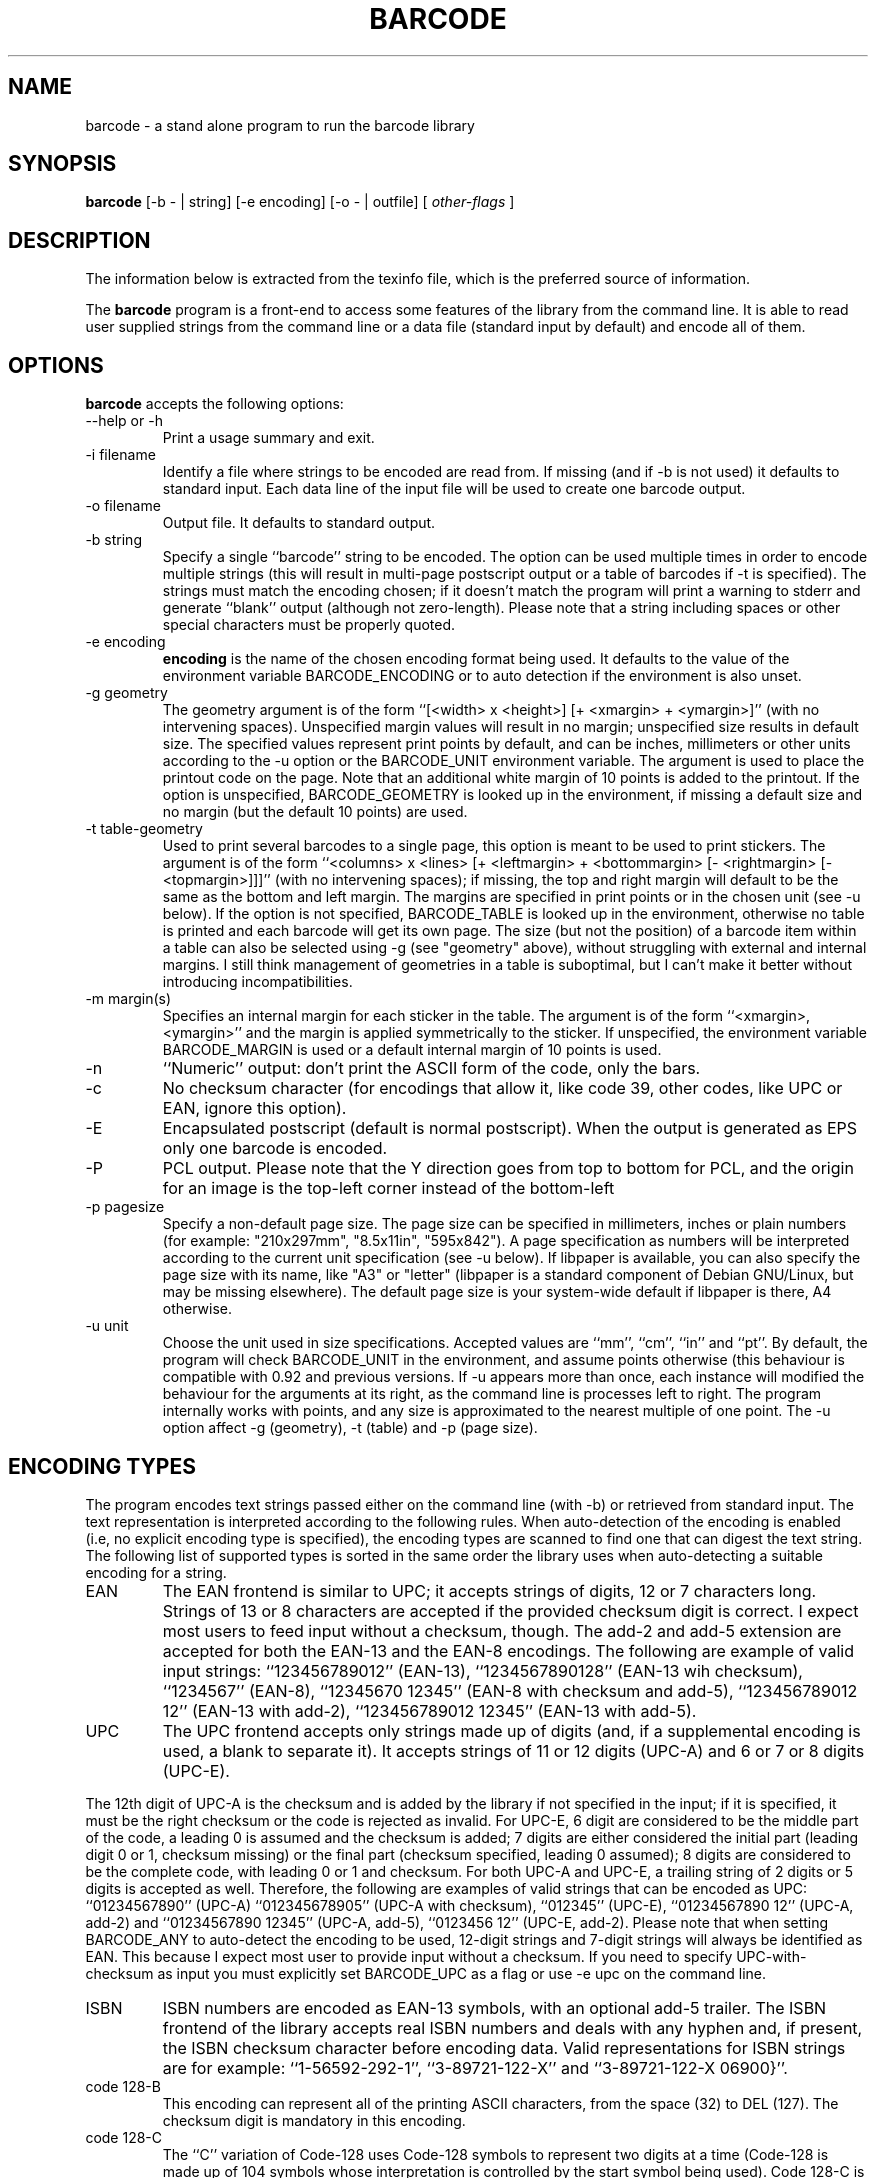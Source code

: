 .TH BARCODE 1 "October 2001" "GNU" "GNU barcode"
.UC 4
.SH NAME
barcode \- a stand alone program to run the barcode library
.SH SYNOPSIS
.B barcode
[\-b - | string] [\-e encoding] [\-o - | outfile] [
.I other-flags
]
.SH DESCRIPTION
The information below is extracted from the texinfo file, which is the
preferred source of information.
.PP
The \fBbarcode\fP program is a front-end to access some features of the
library from the command line.  It is able to read user supplied
strings from the command line or a data file (standard input by default)
and encode all of them.

.LP
.SH OPTIONS
.PP

.LP
\fBbarcode\fP accepts the following options:
.TP
--help or -h
Print a usage summary and exit.
.TP
-i filename
Identify a file where strings to be encoded are read from. If
missing (and if -b is not used) it defaults to standard
input. Each data line of the input file will be used to create
one barcode output.
.TP
-o filename
Output file. It defaults to standard output.
.TP
-b string
Specify a single ``barcode'' string to be encoded.
The option can be used multiple times in order to encode
multiple strings (this will result in multi-page postscript
output or a table of barcodes if -t is specified).  The
strings must match the encoding chosen; if it doesn't
match the program will print a warning to stderr and
generate ``blank'' output (although not zero-length).
Please note that a string including spaces or
other special characters must be properly quoted.
.TP
-e encoding
\fBencoding\fP is the name of the chosen encoding format being
used. It defaults to the value of the environment variable
BARCODE_ENCODING or to auto detection if the environment is
also unset.
.TP
-g geometry
The geometry argument is of the form ``[<width> x
<height>] [+ <xmargin> + <ymargin>]'' (with
no intervening spaces). Unspecified margin values will result in
no margin; unspecified size results in default size.
The specified values represent print points by
default, and can be inches, millimeters or other units
according to the -u option or the BARCODE_UNIT
environment variable.  The argument is used to place the
printout code on the page. Note that an additional white
margin of 10 points is added to the printout. If the option is
unspecified, BARCODE_GEOMETRY is looked up in the
environment, if missing a default size and no margin (but the
default 10 points) are used.
.TP
-t table-geometry
Used to print several barcodes to a single page, this option
is meant to be used to print stickers. The argument is of the
form ``<columns> x <lines> [+ <leftmargin>
+ <bottommargin> [- <rightmargin> [-
<topmargin>]]]'' (with no intervening spaces); if missing,
the top and right margin will default to be the same as the
bottom and left margin. The margins are specified in print
points or in the chosen unit (see -u below).  If the
option is not specified, BARCODE_TABLE is looked up in the
environment, otherwise no table is printed and each barcode
will get its own page.  The size (but not the position)
of a barcode item within a table can also be selected using
-g (see "geometry" above), without struggling with
external and internal margins.  I still think management of
geometries in a table is suboptimal, but I can't make it
better without introducing incompatibilities.
.TP
-m margin(s)
Specifies an internal margin for each sticker in the
table. The argument is of the form
``<xmargin>,<ymargin>'' and the margin is applied
symmetrically to the sticker. If unspecified, the environment
variable BARCODE_MARGIN is used or a default internal
margin of 10 points is used.
.TP
-n
``Numeric'' output: don't print the ASCII form of the code,
only the bars.
.TP
-c
No checksum character (for encodings that allow it, like code 39,
other codes, like UPC or EAN, ignore this option).
.TP
-E
Encapsulated postscript (default is normal postscript). When
the output is generated as EPS only one barcode is encoded.
.TP
-P
PCL output. Please note that the Y direction goes from top
to bottom for PCL, and the origin for an image is the top-left
corner instead of the bottom-left
.TP
-p pagesize
Specify a non-default page size. The page size can be specified
in millimeters, inches or plain numbers (for example: "210x297mm",
"8.5x11in", "595x842"). A page specification as numbers
will be interpreted according to the current unit specification
(see -u below). If libpaper is available,
you can also specify the page size with its name, like "A3"
or "letter" (libpaper is a standard component of Debian
GNU/Linux, but may be missing elsewhere). The default page
size is your system-wide default if libpaper is there, A4 otherwise.
.TP
-u unit
Choose the unit used in size specifications. Accepted values
are ``mm'', ``cm'', ``in'' and ``pt''. By default, the program
will check BARCODE_UNIT in the environment, and assume
points otherwise (this behaviour is compatible with 0.92 and
previous versions. If -u appears more than once, each
instance will modified the behaviour for the arguments at its
right, as the command line is processes left to right. The
program internally works with points, and any size is
approximated to the nearest multiple of one point. The -u
option affect -g (geometry), -t (table) and -p
(page size).

.LP
.SH ENCODING TYPES
.PP

.LP
The program encodes text strings passed either on the command line
(with -b) or retrieved from standard input. The text representation is
interpreted according to the following rules. When auto-detection
of the encoding is enabled (i.e, no explicit encoding type is specified),
the encoding types are scanned to find one that can digest the text string.
The following list of supported types is sorted in the same order
the library uses when auto-detecting a suitable encoding for a string.
.TP
EAN
The EAN frontend is similar to UPC; it accepts strings of
digits, 12 or 7 characters long. Strings of 13 or 8 characters
are accepted if the provided checksum digit is correct.
I expect most users to feed input without a 
checksum, though. The add-2 and add-5 extension are accepted for both
the EAN-13 and the EAN-8 encodings.
The following are example of valid input strings:
``123456789012'' (EAN-13), ``1234567890128'' (EAN-13 wih
checksum),  ``1234567'' (EAN-8), ``12345670 12345'' (EAN-8
with checksum and add-5),
``123456789012 12'' (EAN-13 with add-2),
``123456789012 12345'' (EAN-13 with add-5).
.TP
UPC
The UPC frontend accepts only strings made up of digits (and,
if a supplemental encoding is used, a blank to separate it).
It accepts strings of 11 or 12 digits (UPC-A) and 6 or 7 or 8
digits (UPC-E).

.LP
The 12th digit of UPC-A is the checksum and is added by the
library if not specified in the input; if it is specified, it
must be the right checksum or the code is rejected as invalid.
For UPC-E, 6 digit are considered to be the middle part of the
code, a leading 0 is assumed and the checksum is added;
7 digits are either considered the initial part (leading digit
0 or 1, checksum missing) or the final part (checksum specified,
leading 0 assumed); 8 digits are considered to be the complete code,
with leading 0 or 1 and checksum.
For both UPC-A and UPC-E, a trailing string of 2 digits or 5 digits
is accepted as well. Therefore, the following are examples
of valid strings that can be encoded as UPC:
``01234567890'' (UPC-A)
``012345678905'' (UPC-A with checksum), ``012345''
(UPC-E), ``01234567890 12'' (UPC-A, add-2) and
``01234567890 12345'' (UPC-A, add-5), ``0123456 12''
(UPC-E, add-2).
Please note that when setting BARCODE_ANY to auto-detect
the encoding to be used, 12-digit strings and 7-digit strings
will always be identified as EAN. This because I expect most
user to provide input without a checksum. If you need to
specify UPC-with-checksum as input you must explicitly set
BARCODE_UPC as a flag or use -e upc on the command line.
.TP
ISBN
ISBN numbers are encoded as EAN-13 symbols, with an optional
add-5 trailer. The ISBN frontend of the library accepts real
ISBN numbers and deals with any hyphen and, if present, the
ISBN checksum character before encoding data. Valid
representations for ISBN strings are for example:
``1-56592-292-1'', ``3-89721-122-X'' and ``3-89721-122-X
06900}''.
.TP
code 128-B
This encoding can represent all of the printing ASCII
characters, from the space (32) to DEL (127). The checksum
digit is mandatory in this encoding.
.TP
code 128-C
The ``C'' variation of Code-128 uses Code-128 symbols to
represent two digits at a time (Code-128 is made up of 104
symbols whose interpretation is controlled by the start symbol
being used). Code 128-C is thus the most compact way to
represent any even number of digits. The encoder refuses to
deal with an odd number of digits because the caller is
expected to provide proper padding to an even number of
digits. (Since Code-128 includes control symbols to switch
charset, it is theoretically possible to represent the odd
digit as a Code 128-A or 128-B symbol, but this tool doesn't
currently implement this option).
.TP
code 128 raw
Code-128 output represented symbol-by-symbol in the input
string.  To override part of the problems outlined below in
specifying code128 symbols, this pseudo-encoding allows the
used to specify a list of code128 symbols separated by
spaces. Each symbol is represented by a number in the range
0-105.  The list should include the leading character.The
checksum and the stop character are automatically added by the
library. Most likely this pseudo-encoding will be used with
BARCODE_NO_ASCII and some external program to supply the
printed text.
.TP
code 39
The code-39 standard can encode uppercase letters, digits, the
blank space, plus, minus, dot, star, dollar, slash, percent.
Any string that is only composed of such characters is
accepted by the code-39 encoder. To avoid loosing information,
the encoder refuses to encode mixed-case strings (a lowercase
string is nonetheless accepted as a shortcut, but is encoded
as uppercase).
.TP
interleaved 2 of 5
This encoding can only represent an even number of digits
(odd digits are represented by bars, and even digits by the
interleaving spaces). The name stresses the fact that two
of the five items (bars or spaces) allocated to each symbol
are wide, while the rest are narrow. The checksum digit is
optional (can be disabled via BARCODE_NO_CHECKSUM).
Since the number of digits, including the checksum, must be even,
a leading zero is inserted in the string being encoded if needed
(this is specifically stated in the specs I have access to).
.TP
code 128
Automatic selection between alphabet A, B and C of the Code-128
standard. This encoding can represent all ASCII symbols, from
0 (NUL) to 127 (DEL), as well as four special symbols, named
F1, F2, F3, F4. The set of symbols available in this encoding
is not easily represented as input to the barcode library,
so the following convention is used.  In the input string,
which is a C-language null-terminated string, the NUL char
is represented by the value 128 (0x80, 0200) and the F1-F4 characters
are represented by the values 193-196 (0xc1-0xc4, 0301-0304).
The values have been chosen to ease their representation as
escape sequences.

.LP
Since the shell doesn't seem to interpret escape sequences on the
command line, the "-b" option cannot be easily used to designate
the strings to be encoded. As a workaround you can resort
to the command echo, either within back-ticks or used
separately to create a file that is then fed to the standard-input
of barcode -- assuming your echo command processes escape
sequences.  The newline character is especially though to encode
(but not impossible unless you use a csh variant.

.LP
These problems only apply to the command-line tool; the use of
library functions doesn't give any problem. In needed, you can
use the ``code 128 raw'' pseudo-encoding to represent
code128 symbols by their numerical value. This encoding is
used late in the auto-selection mechanism because (almost) any
input string can be represented using code128.
.TP
Codabar
Codabar can encode the ten digits and a few special symbols
(minus, plus, dollar, colon, bar, dot). The characters
``A'', ``B'', ``C'' and ``D'' are used to
represent four different start/stop characters. The input
string to the barcode library can include the start and stop
characters or not include them (in which case ``A'' is
used as start and ``B'' as stop). Start and stop
characters in the input string can be either all lowercase or
all uppercase and are always printed as uppercase.
.TP
Plessey
Plessey barcodes can encode all the hexadecimal
digits. Alphabetic digits in the input string must either be
all lowercase or all uppercase. The output text is always
uppercase.
.TP
MSI
MSI can only encode the decimal digits. While the standard
specifies either one or two check digits, the current
implementation in this library only generates one check digit.
.TP
code 93
The code-93 standard can natively encode 48 different characters,
including uppercase letters, digits, the blank space, plus, minus,
dot, star, dollar, slash, percent, as well as five special
characters:  a start/stop delimiter and four "shift characters" used
for extended encoding.    Using this "extended encoding" method, any
standard 7-bit ASCII character can be encoded, but it takes up two
symbol lengths in barcode if the character is not natively supported
(one of the 48).
The encoder here fully implements the code 93 encoding standard.
Any characters natively supported (A-Z, 0-9, ".+-/$
encoded as such - for any other characters (such as lower case
letters, brackets, parentheses, etc.), the encoder will revert
to extended encoding.
As a note, the option to exclude the checksum will eliminate the
two modulo-47 checksums (called C and K) from the barcode, but this
probably will make it unreadable by 9
These checksums are specified to be used at the firmware level,
and their absence will be interpreted as an invalid barcode.

.LP
.SH PCL OUTPUT

.LP
While the default output is Postscript (possibly EPS), and Postscript
can be post-processed to almost anything, it is sometimes desirable to
create output directly usable by the specific printer at hand. 
PCL is currently supported as an output format for this reason.
Please note that the Y coordinate for PCL goes from top to bottom, while
for Postscript it goes from bottom to top. Consistently, while in
Postscript you specify the bottom-left corner as origin, for PCL
you specify the top-left corner.

.LP
Barcode output for PCL Printers (HP LaserJet and compatibles),
was developed using PCL5 Reference manuals from HP.
that really refers to these printers:
.TP

LaserJet III, III P, III D, III Si,
.TP

LaserJet 4 family
.TP

LaserJet 5 family
.TP

LaserJet 6 family
.TP

Color LaserJet
.TP

DeskJet 1200 and 1600.

.LP
However, barcode printing uses a very small subset of PCL, probably also
LaserJet II should print it without problem, but the resulting text may
be horrible.

.LP
The only real difference from one printer to another really depends on
which font are available in the printer, used in printing the label
associated to the bars (if requested).

.LP
Earlier LaserJet supports only bitmaps fonts, so these are not
"scalable". (Ljet II ?), Also these fonts, when available, have a
specified direction, and not all of them are available in
both Portrait and Landscape mode.

.LP
From LaserJet 4 series, (except 4L/5L that are entry-level printers),
Arial scalable font should be available, so it's the "default font"
used by this program.

.LP
LaserJet III series printers (and 4L, 5L), don't feature "Arial" as a
resident font, so you should use BARCODE_OUT_PCL_III instead of
BARCODE_OUT_PCL., and font the font used will be "Univers" instead
of "Arial".

.LP
Results on compatible printers, may depend on consistency of
PCL5 compatibility, in doubt, try BARCODE_OUT_PCL_III

.LP
PJL commands are not used here, as it's not very compatible.

.LP
Tested Printers:
.TP

Hp LaserJet 4050
.TP

Hp LaserJet 2100
.TP

Epson N-1200 emul PCL
.TP

Toshiba DP2570 (copier) + PCL option
.TP

Epson EPL-7100 emul. HP LaserJet II: bars print fine but text is bad.

.LP
.SH BUGS

.LP
The current management of borders/margins is far from optimal. The
``default'' margin applied by the library interferes with the external
representation, but I feel it is mandatory to avoid creating barcode
output with no surrounding white space (the problem is especially
relevant for EPS output).

.LP
EAN-128 is not (yet) supported. I plan to implement it pretty soon and
then bless the package as version 1.0.

.LP
.SH "SEE ALSO"
\fBbarcode(3)\fP
.SH AUTHORS
Alessandro Rubini <rubini@gnu.org> (maintainer)
.PP
Leonid A. Broukhis <leob@mailcom.com> (several encodings)
.PP
Andrea Scopece <a.scopece@tin.it> (PCL output)
